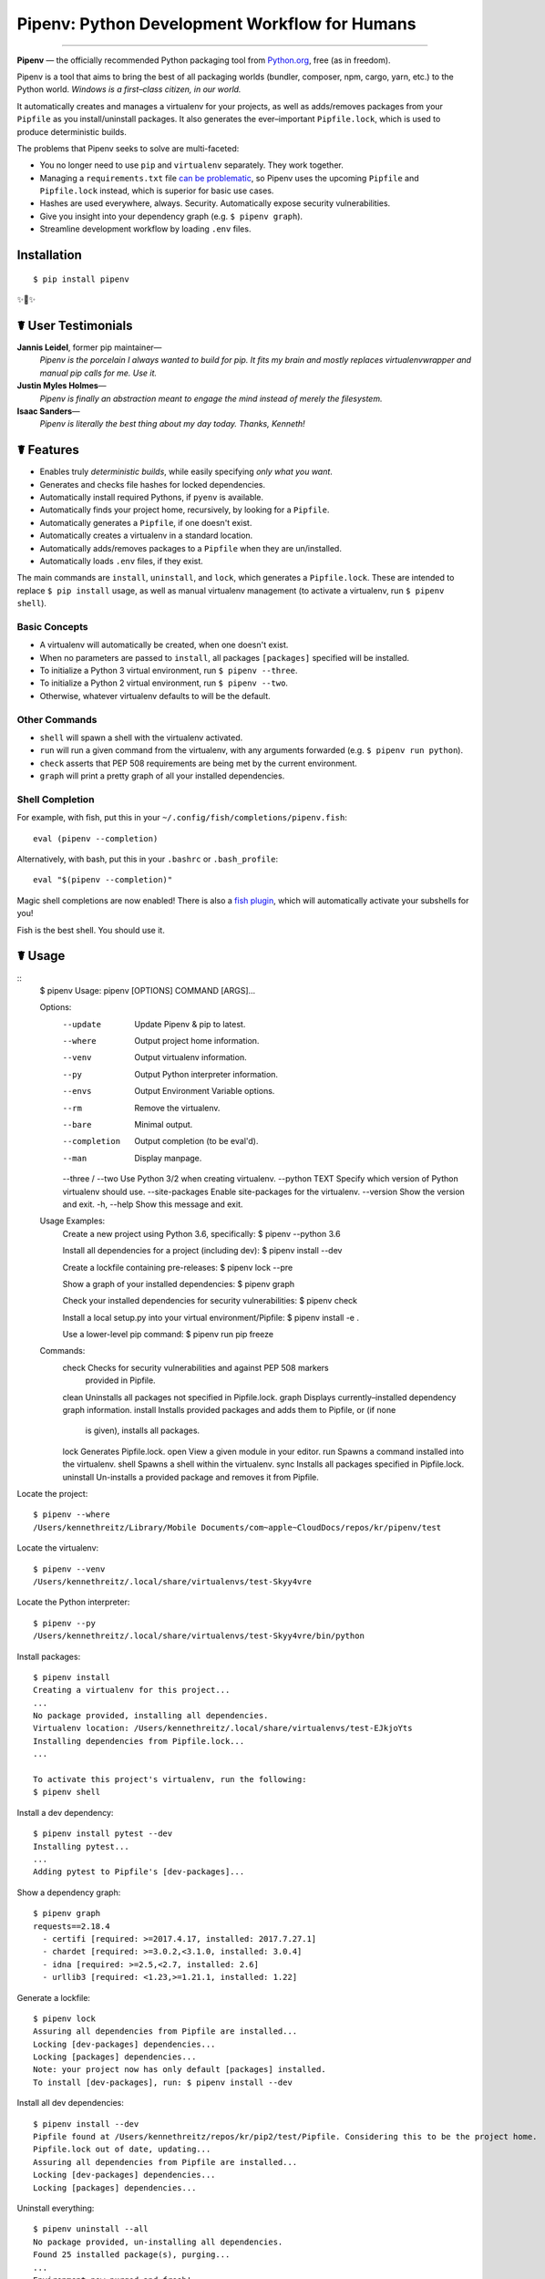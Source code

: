 Pipenv: Python Development Workflow for Humans
==============================================

.. image:: https://img.shields.io/pypi/v/pipenv.svg
    :target: https://pypi.python.org/pypi/pipenv

.. image:: https://img.shields.io/pypi/l/pipenv.svg
    :target: https://pypi.python.org/pypi/pipenv

.. image:: https://img.shields.io/pypi/pyversions/pipenv.svg
    :target: https://pypi.python.org/pypi/pipenv

.. image:: https://travis-ci.org/pypa/pipenv.svg?branch=master
    :target: https://travis-ci.org/pypa/pipenv

.. image:: https://img.shields.io/appveyor/ci/kennethreitz/pipenv.svg
    :target: https://ci.appveyor.com/project/kennethreitz/pipenv/branch/master

.. image:: https://img.shields.io/badge/Say%20Thanks-!-1EAEDB.svg
    :target: https://saythanks.io/to/kennethreitz

---------------

**Pipenv** — the officially recommended Python packaging tool from `Python.org <https://packaging.python.org/tutorials/managing-dependencies/#managing-dependencies>`_, free (as in freedom).

Pipenv is a tool that aims to bring the best of all packaging worlds (bundler, composer, npm, cargo, yarn, etc.) to the Python world. *Windows is a first–class citizen, in our world.*

It automatically creates and manages a virtualenv for your projects, as well as adds/removes packages from your ``Pipfile`` as you install/uninstall packages. It also generates the ever–important ``Pipfile.lock``, which is used to produce deterministic builds.

.. image:: http://media.kennethreitz.com.s3.amazonaws.com/pipenv.gif

The problems that Pipenv seeks to solve are multi-faceted:

- You no longer need to use ``pip`` and ``virtualenv`` separately. They work together.
- Managing a ``requirements.txt`` file `can be problematic <https://www.kennethreitz.org/essays/a-better-pip-workflow>`_, so Pipenv uses the upcoming ``Pipfile`` and ``Pipfile.lock`` instead, which is superior for basic use cases.
- Hashes are used everywhere, always. Security. Automatically expose security vulnerabilities.
- Give you insight into your dependency graph (e.g. ``$ pipenv graph``).
- Streamline development workflow by loading ``.env`` files.

Installation
------------

::

    $ pip install pipenv

✨🍰✨

☤ User Testimonials
-------------------

**Jannis Leidel**, former pip maintainer—
    *Pipenv is the porcelain I always wanted to build for pip. It fits my brain and mostly replaces virtualenvwrapper and manual pip calls for me. Use it.*

**Justin Myles Holmes**—
    *Pipenv is finally an abstraction meant to engage the mind instead of merely the filesystem.*

**Isaac Sanders**—
    *Pipenv is literally the best thing about my day today. Thanks, Kenneth!*



☤ Features
----------

- Enables truly *deterministic builds*, while easily specifying *only what you want*.
- Generates and checks file hashes for locked dependencies.
- Automatically install required Pythons, if ``pyenv`` is available.
- Automatically finds your project home, recursively, by looking for a ``Pipfile``.
- Automatically generates a ``Pipfile``, if one doesn't exist.
- Automatically creates a virtualenv in a standard location.
- Automatically adds/removes packages to a ``Pipfile`` when they are un/installed.
- Automatically loads ``.env`` files, if they exist.

The main commands are ``install``, ``uninstall``, and ``lock``, which generates a ``Pipfile.lock``. These are intended to replace ``$ pip install`` usage, as well as manual virtualenv management (to activate a virtualenv, run ``$ pipenv shell``).

Basic Concepts
//////////////

- A virtualenv will automatically be created, when one doesn't exist.
- When no parameters are passed to ``install``, all packages ``[packages]`` specified will be installed.
- To initialize a Python 3 virtual environment, run ``$ pipenv --three``.
- To initialize a Python 2 virtual environment, run ``$ pipenv --two``.
- Otherwise, whatever virtualenv defaults to will be the default.

Other Commands
//////////////

- ``shell`` will spawn a shell with the virtualenv activated.
- ``run`` will run a given command from the virtualenv, with any arguments forwarded (e.g. ``$ pipenv run python``).
- ``check`` asserts that PEP 508 requirements are being met by the current environment.
- ``graph`` will print a pretty graph of all your installed dependencies.

Shell Completion
////////////////

For example, with fish, put this in your ``~/.config/fish/completions/pipenv.fish``::

    eval (pipenv --completion)

Alternatively, with bash, put this in your ``.bashrc`` or ``.bash_profile``::

    eval "$(pipenv --completion)"

Magic shell completions are now enabled! There is also a `fish plugin <https://github.com/fisherman/pipenv>`_, which will automatically activate your subshells for you!

Fish is the best shell. You should use it.

☤ Usage
-------

::
    $ pipenv
    Usage: pipenv [OPTIONS] COMMAND [ARGS]...

    Options:
      --update         Update Pipenv & pip to latest.
      --where          Output project home information.
      --venv           Output virtualenv information.
      --py             Output Python interpreter information.
      --envs           Output Environment Variable options.
      --rm             Remove the virtualenv.
      --bare           Minimal output.
      --completion     Output completion (to be eval'd).
      --man            Display manpage.
      --three / --two  Use Python 3/2 when creating virtualenv.
      --python TEXT    Specify which version of Python virtualenv should use.
      --site-packages  Enable site-packages for the virtualenv.
      --version        Show the version and exit.
      -h, --help       Show this message and exit.


    Usage Examples:
       Create a new project using Python 3.6, specifically:
       $ pipenv --python 3.6

       Install all dependencies for a project (including dev):
       $ pipenv install --dev

       Create a lockfile containing pre-releases:
       $ pipenv lock --pre

       Show a graph of your installed dependencies:
       $ pipenv graph

       Check your installed dependencies for security vulnerabilities:
       $ pipenv check

       Install a local setup.py into your virtual environment/Pipfile:
       $ pipenv install -e .

       Use a lower-level pip command:
       $ pipenv run pip freeze

    Commands:
      check      Checks for security vulnerabilities and against PEP 508 markers
                 provided in Pipfile.
      clean      Uninstalls all packages not specified in Pipfile.lock.
      graph      Displays currently–installed dependency graph information.
      install    Installs provided packages and adds them to Pipfile, or (if none
                 is given), installs all packages.
      lock       Generates Pipfile.lock.
      open       View a given module in your editor.
      run        Spawns a command installed into the virtualenv.
      shell      Spawns a shell within the virtualenv.
      sync       Installs all packages specified in Pipfile.lock.
      uninstall  Un-installs a provided package and removes it from Pipfile.




Locate the project::

    $ pipenv --where
    /Users/kennethreitz/Library/Mobile Documents/com~apple~CloudDocs/repos/kr/pipenv/test

Locate the virtualenv::

   $ pipenv --venv
   /Users/kennethreitz/.local/share/virtualenvs/test-Skyy4vre

Locate the Python interpreter::

    $ pipenv --py
    /Users/kennethreitz/.local/share/virtualenvs/test-Skyy4vre/bin/python

Install packages::

    $ pipenv install
    Creating a virtualenv for this project...
    ...
    No package provided, installing all dependencies.
    Virtualenv location: /Users/kennethreitz/.local/share/virtualenvs/test-EJkjoYts
    Installing dependencies from Pipfile.lock...
    ...

    To activate this project's virtualenv, run the following:
    $ pipenv shell

Install a dev dependency::

    $ pipenv install pytest --dev
    Installing pytest...
    ...
    Adding pytest to Pipfile's [dev-packages]...

Show a dependency graph::

    $ pipenv graph
    requests==2.18.4
      - certifi [required: >=2017.4.17, installed: 2017.7.27.1]
      - chardet [required: >=3.0.2,<3.1.0, installed: 3.0.4]
      - idna [required: >=2.5,<2.7, installed: 2.6]
      - urllib3 [required: <1.23,>=1.21.1, installed: 1.22]

Generate a lockfile::

    $ pipenv lock
    Assuring all dependencies from Pipfile are installed...
    Locking [dev-packages] dependencies...
    Locking [packages] dependencies...
    Note: your project now has only default [packages] installed.
    To install [dev-packages], run: $ pipenv install --dev

Install all dev dependencies::

    $ pipenv install --dev
    Pipfile found at /Users/kennethreitz/repos/kr/pip2/test/Pipfile. Considering this to be the project home.
    Pipfile.lock out of date, updating...
    Assuring all dependencies from Pipfile are installed...
    Locking [dev-packages] dependencies...
    Locking [packages] dependencies...

Uninstall everything::

    $ pipenv uninstall --all
    No package provided, un-installing all dependencies.
    Found 25 installed package(s), purging...
    ...
    Environment now purged and fresh!

Use the shell::

    $ pipenv shell
    Loading .env environment variables…
    Launching subshell in virtual environment. Type 'exit' or 'Ctrl+D' to return.
    $ ▯

☤ Documentation
---------------

Documentation resides over at `pipenv.org <http://pipenv.org/>`_.
